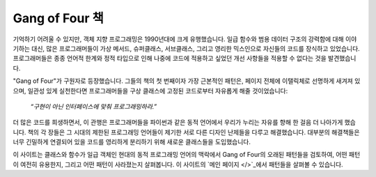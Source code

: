 ===================
 Gang of Four 책
===================

.. raw:: html

   <div style="float: right; margin: 0 0 1em 1em">
   <a href="https://www.amazon.com/Design-Patterns-Elements-Reusable-Object-Oriented/dp/0201633612/ref=as_li_ss_il?_encoding=UTF8&me=&qid=&dpID=51szD9HC9pL&preST=_SX218_BO1,204,203,200_QL40_&dpSrc=detail&linkCode=li3&tag=letsdisthemat-20&linkId=5b0ee039d41cf638afaaaca78e97b6ad&language=en_US"><img border="0" src="//ws-na.amazon-adsystem.com/widgets/q?_encoding=UTF8&ASIN=0201633612&Format=_SL250_&ID=AsinImage&MarketPlace=US&ServiceVersion=20070822&WS=1&tag=letsdisthemat-20&language=en_US" ></a><img src="https://ir-na.amazon-adsystem.com/e/ir?t=letsdisthemat-20&language=en_US&l=li3&o=1&a=0201633612" width="1" height="1" border="0" alt="" style="border:none !important; margin:0px !important;" />
   <div><a href="https://amzn.to/2Nae9v6"
           ><i>아마존 제휴 링크</i></a></div>
   <div><a href="https://www.amazon.com/Design-Patterns/dp/0201633612/"
           ><i>아마존 원시 링크</i></a></div>
   </div>

기억하기 어려울 수 있지만,
객체 지향 프로그래밍은 1990년대에 크게 유행했습니다.
일급 함수와 범용 데이터 구조의 강력함에 대해 이야기하는 대신,
많은 프로그래머들이 가상 메서드, 슈퍼클래스, 서브클래스, 그리고 영리한 믹스인으로
자신들의 코드를 장식하고 있었습니다.
프로그래머들은 종종 언어적 한계와 정적 타입으로 인해
나중에 코드에 적용하고 싶었던 개선 사항들을 적용할 수 없다는 것을 발견했습니다.

"Gang of Four"가 구원자로 등장했습니다.
그들의 책의 첫 번째이자 가장 근본적인 패턴은,
페이지 전체에 이탤릭체로 선명하게 새겨져 있으며,
일관성 있게 실천한다면 프로그래머들을 구상 클래스에 고정된 코드로부터
자유롭게 해줄 것이었습니다:

    *“구현이 아닌 인터페이스에 맞춰 프로그래밍하라.”*

더 많은 코드를 희생하면서,
이 관행은 프로그래머들을 파이썬과 같은 동적 언어에서 우리가 누리는
자유를 향해 한 걸음 더 나아가게 했습니다.
책의 각 장들은 그 시대의 제한된 프로그래밍 언어들이 제기한
서로 다른 디자인 난제들을 다루고 해결했습니다.
대부분의 해결책들은 너무 긴밀하게 연결되어 있을 코드를
영리하게 분리하기 위해 새로운 클래스들을 도입했습니다.

이 사이트는 클래스와 함수가 일급 객체인
현대의 동적 프로그래밍 언어의 맥락에서
Gang of Four의 오래된 패턴들을 검토하여,
어떤 패턴이 여전히 유용한지, 그리고 어떤 패턴이 사라졌는지 살펴봅니다.
이 사이트의 `메인 페이지 </>`_에서 패턴들을 살펴볼 수 있습니다.

.. raw:: html

   <div style="clear: right"></div>
